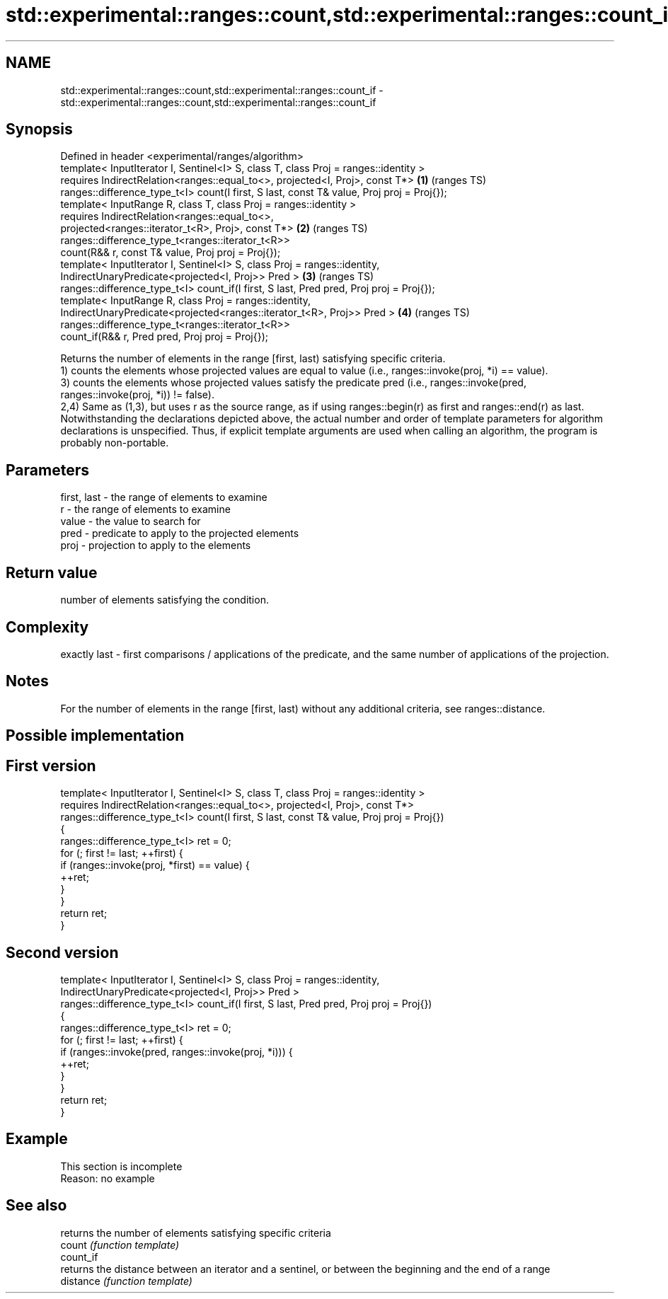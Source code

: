 .TH std::experimental::ranges::count,std::experimental::ranges::count_if 3 "2020.03.24" "http://cppreference.com" "C++ Standard Libary"
.SH NAME
std::experimental::ranges::count,std::experimental::ranges::count_if \- std::experimental::ranges::count,std::experimental::ranges::count_if

.SH Synopsis

  Defined in header <experimental/ranges/algorithm>
  template< InputIterator I, Sentinel<I> S, class T, class Proj = ranges::identity >
  requires IndirectRelation<ranges::equal_to<>, projected<I, Proj>, const T*>              \fB(1)\fP (ranges TS)
  ranges::difference_type_t<I> count(I first, S last, const T& value, Proj proj = Proj{});
  template< InputRange R, class T, class Proj = ranges::identity >
  requires IndirectRelation<ranges::equal_to<>,
  projected<ranges::iterator_t<R>, Proj>, const T*>                                        \fB(2)\fP (ranges TS)
  ranges::difference_type_t<ranges::iterator_t<R>>
  count(R&& r, const T& value, Proj proj = Proj{});
  template< InputIterator I, Sentinel<I> S, class Proj = ranges::identity,
  IndirectUnaryPredicate<projected<I, Proj>> Pred >                                        \fB(3)\fP (ranges TS)
  ranges::difference_type_t<I> count_if(I first, S last, Pred pred, Proj proj = Proj{});
  template< InputRange R, class Proj = ranges::identity,
  IndirectUnaryPredicate<projected<ranges::iterator_t<R>, Proj>> Pred >                    \fB(4)\fP (ranges TS)
  ranges::difference_type_t<ranges::iterator_t<R>>
  count_if(R&& r, Pred pred, Proj proj = Proj{});

  Returns the number of elements in the range [first, last) satisfying specific criteria.
  1) counts the elements whose projected values are equal to value (i.e., ranges::invoke(proj, *i) == value).
  3) counts the elements whose projected values satisfy the predicate pred (i.e., ranges::invoke(pred, ranges::invoke(proj, *i)) != false).
  2,4) Same as (1,3), but uses r as the source range, as if using ranges::begin(r) as first and ranges::end(r) as last.
  Notwithstanding the declarations depicted above, the actual number and order of template parameters for algorithm declarations is unspecified. Thus, if explicit template arguments are used when calling an algorithm, the program is probably non-portable.

.SH Parameters


  first, last - the range of elements to examine
  r           - the range of elements to examine
  value       - the value to search for
  pred        - predicate to apply to the projected elements
  proj        - projection to apply to the elements


.SH Return value

  number of elements satisfying the condition.

.SH Complexity

  exactly last - first comparisons / applications of the predicate, and the same number of applications of the projection.

.SH Notes

  For the number of elements in the range [first, last) without any additional criteria, see ranges::distance.

.SH Possible implementation


.SH First version

    template< InputIterator I, Sentinel<I> S, class T, class Proj = ranges::identity >
      requires IndirectRelation<ranges::equal_to<>, projected<I, Proj>, const T*>
    ranges::difference_type_t<I> count(I first, S last, const T& value, Proj proj = Proj{})
    {
        ranges::difference_type_t<I> ret = 0;
        for (; first != last; ++first) {
            if (ranges::invoke(proj, *first) == value) {
                ++ret;
            }
        }
        return ret;
    }

.SH Second version

    template< InputIterator I, Sentinel<I> S, class Proj = ranges::identity,
              IndirectUnaryPredicate<projected<I, Proj>> Pred >
    ranges::difference_type_t<I> count_if(I first, S last, Pred pred, Proj proj = Proj{})
    {
        ranges::difference_type_t<I> ret = 0;
        for (; first != last; ++first) {
            if (ranges::invoke(pred, ranges::invoke(proj, *i))) {
                ++ret;
            }
        }
        return ret;
    }



.SH Example


   This section is incomplete
   Reason: no example


.SH See also


           returns the number of elements satisfying specific criteria
  count    \fI(function template)\fP
  count_if
           returns the distance between an iterator and a sentinel, or between the beginning and the end of a range
  distance \fI(function template)\fP




